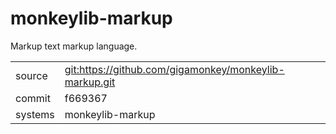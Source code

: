 * monkeylib-markup

Markup text markup language.

|---------+-------------------------------------------|
| source  | git:https://github.com/gigamonkey/monkeylib-markup.git   |
| commit  | f669367  |
| systems | monkeylib-markup |
|---------+-------------------------------------------|

